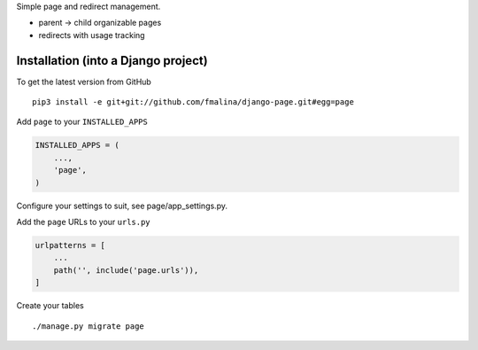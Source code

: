 Simple page and redirect management.

- parent -> child organizable pages
- redirects with usage tracking


Installation (into a Django project)
------------------------------------

To get the latest version from GitHub

::

    pip3 install -e git+git://github.com/fmalina/django-page.git#egg=page

Add ``page`` to your ``INSTALLED_APPS``

.. code:: python

    INSTALLED_APPS = (
        ...,
        'page',
    )

Configure your settings to suit, see page/app_settings.py.

Add the ``page`` URLs to your ``urls.py``

.. code:: python

    urlpatterns = [
        ...
        path('', include('page.urls')),
    ]

Create your tables

::

    ./manage.py migrate page
